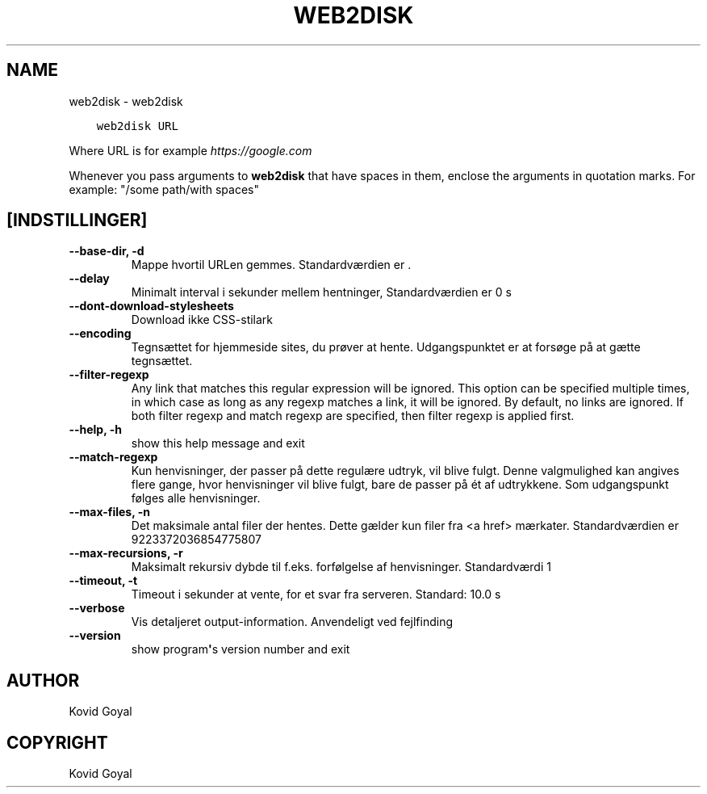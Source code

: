 .\" Man page generated from reStructuredText.
.
.TH "WEB2DISK" "1" "august 30, 2019" "3.47.0" "calibre"
.SH NAME
web2disk \- web2disk
.
.nr rst2man-indent-level 0
.
.de1 rstReportMargin
\\$1 \\n[an-margin]
level \\n[rst2man-indent-level]
level margin: \\n[rst2man-indent\\n[rst2man-indent-level]]
-
\\n[rst2man-indent0]
\\n[rst2man-indent1]
\\n[rst2man-indent2]
..
.de1 INDENT
.\" .rstReportMargin pre:
. RS \\$1
. nr rst2man-indent\\n[rst2man-indent-level] \\n[an-margin]
. nr rst2man-indent-level +1
.\" .rstReportMargin post:
..
.de UNINDENT
. RE
.\" indent \\n[an-margin]
.\" old: \\n[rst2man-indent\\n[rst2man-indent-level]]
.nr rst2man-indent-level -1
.\" new: \\n[rst2man-indent\\n[rst2man-indent-level]]
.in \\n[rst2man-indent\\n[rst2man-indent-level]]u
..
.INDENT 0.0
.INDENT 3.5
.sp
.nf
.ft C
web2disk URL
.ft P
.fi
.UNINDENT
.UNINDENT
.sp
Where URL is for example \fI\%https://google.com\fP
.sp
Whenever you pass arguments to \fBweb2disk\fP that have spaces in them, enclose the arguments in quotation marks. For example: "/some path/with spaces"
.SH [INDSTILLINGER]
.INDENT 0.0
.TP
.B \-\-base\-dir, \-d
Mappe hvortil URLen gemmes. Standardværdien er .
.UNINDENT
.INDENT 0.0
.TP
.B \-\-delay
Minimalt interval i sekunder mellem hentninger, Standardværdien er 0 s
.UNINDENT
.INDENT 0.0
.TP
.B \-\-dont\-download\-stylesheets
Download ikke CSS\-stilark
.UNINDENT
.INDENT 0.0
.TP
.B \-\-encoding
Tegnsættet for hjemmeside sites, du prøver at hente. Udgangspunktet er at forsøge på at gætte tegnsættet.
.UNINDENT
.INDENT 0.0
.TP
.B \-\-filter\-regexp
Any link that matches this regular expression will be ignored. This option can be specified multiple times, in which case as long as any regexp matches a link, it will be ignored. By default, no links are ignored. If both filter regexp and match regexp are specified, then filter regexp is applied first.
.UNINDENT
.INDENT 0.0
.TP
.B \-\-help, \-h
show this help message and exit
.UNINDENT
.INDENT 0.0
.TP
.B \-\-match\-regexp
Kun henvisninger, der passer på dette regulære udtryk, vil blive fulgt. Denne valgmulighed kan angives flere gange, hvor henvisninger vil blive fulgt, bare de passer på ét af udtrykkene. Som udgangspunkt følges alle henvisninger.
.UNINDENT
.INDENT 0.0
.TP
.B \-\-max\-files, \-n
Det maksimale antal filer der hentes. Dette gælder kun filer fra <a href> mærkater. Standardværdien er 9223372036854775807
.UNINDENT
.INDENT 0.0
.TP
.B \-\-max\-recursions, \-r
Maksimalt rekursiv dybde til f.eks. forfølgelse af henvisninger. Standardværdi 1
.UNINDENT
.INDENT 0.0
.TP
.B \-\-timeout, \-t
Timeout i sekunder at vente, for et svar fra serveren. Standard: 10.0 s
.UNINDENT
.INDENT 0.0
.TP
.B \-\-verbose
Vis detaljeret output\-information. Anvendeligt ved fejlfinding
.UNINDENT
.INDENT 0.0
.TP
.B \-\-version
show program\fB\(aq\fPs version number and exit
.UNINDENT
.SH AUTHOR
Kovid Goyal
.SH COPYRIGHT
Kovid Goyal
.\" Generated by docutils manpage writer.
.
